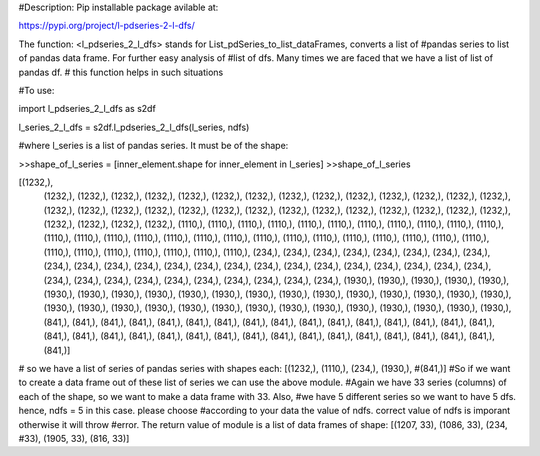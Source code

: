 #Description: Pip installable package avilable at:

https://pypi.org/project/l-pdseries-2-l-dfs/


The function: <l_pdseries_2_l_dfs> stands for List_pdSeries_to_list_dataFrames, converts a list of
#pandas series to list of pandas data frame. For further easy analysis of 
#list of dfs. Many times we are faced that we have a list of list of pandas df.
# this function helps in such situations

#To use:

import l_pdseries_2_l_dfs as s2df

l_series_2_l_dfs = s2df.l_pdseries_2_l_dfs(l_series, ndfs)

#where l_series is a list of pandas series. It must be of the shape:

>>shape_of_l_series = [inner_element.shape for inner_element in l_series]
>>shape_of_l_series

[(1232,),
 (1232,),
 (1232,),
 (1232,),
 (1232,),
 (1232,),
 (1232,),
 (1232,),
 (1232,),
 (1232,),
 (1232,),
 (1232,),
 (1232,),
 (1232,),
 (1232,),
 (1232,),
 (1232,),
 (1232,),
 (1232,),
 (1232,),
 (1232,),
 (1232,),
 (1232,),
 (1232,),
 (1232,),
 (1232,),
 (1232,),
 (1232,),
 (1232,),
 (1232,),
 (1232,),
 (1232,),
 (1232,),
 (1110,),
 (1110,),
 (1110,),
 (1110,),
 (1110,),
 (1110,),
 (1110,),
 (1110,),
 (1110,),
 (1110,),
 (1110,),
 (1110,),
 (1110,),
 (1110,),
 (1110,),
 (1110,),
 (1110,),
 (1110,),
 (1110,),
 (1110,),
 (1110,),
 (1110,),
 (1110,),
 (1110,),
 (1110,),
 (1110,),
 (1110,),
 (1110,),
 (1110,),
 (1110,),
 (1110,),
 (1110,),
 (1110,),
 (234,),
 (234,),
 (234,),
 (234,),
 (234,),
 (234,),
 (234,),
 (234,),
 (234,),
 (234,),
 (234,),
 (234,),
 (234,),
 (234,),
 (234,),
 (234,),
 (234,),
 (234,),
 (234,),
 (234,),
 (234,),
 (234,),
 (234,),
 (234,),
 (234,),
 (234,),
 (234,),
 (234,),
 (234,),
 (234,),
 (234,),
 (234,),
 (234,),
 (1930,),
 (1930,),
 (1930,),
 (1930,),
 (1930,),
 (1930,),
 (1930,),
 (1930,),
 (1930,),
 (1930,),
 (1930,),
 (1930,),
 (1930,),
 (1930,),
 (1930,),
 (1930,),
 (1930,),
 (1930,),
 (1930,),
 (1930,),
 (1930,),
 (1930,),
 (1930,),
 (1930,),
 (1930,),
 (1930,),
 (1930,),
 (1930,),
 (1930,),
 (1930,),
 (1930,),
 (1930,),
 (1930,),
 (841,),
 (841,),
 (841,),
 (841,),
 (841,),
 (841,),
 (841,),
 (841,),
 (841,),
 (841,),
 (841,),
 (841,),
 (841,),
 (841,),
 (841,),
 (841,),
 (841,),
 (841,),
 (841,),
 (841,),
 (841,),
 (841,),
 (841,),
 (841,),
 (841,),
 (841,),
 (841,),
 (841,),
 (841,),
 (841,),
 (841,),
 (841,),
 (841,)]

# so we have a list of series of pandas series with shapes each: [(1232,), (1110,), (234,), (1930,), #(841,)]
#So if we want to create a data frame out of these list of series we can use the above module. 
#Again we have 33 series (columns) of each of the shape, so we want to make a data frame with 33. Also, #we have 5 different series so we want to have 5 dfs. hence, ndfs = 5 in this case. please choose #according to your data the value of ndfs. correct value of ndfs is imporant otherwise it will throw #error. The return value of module is a list of data frames of shape: [(1207, 33), (1086, 33), (234, #33), (1905, 33), (816, 33)]

 
